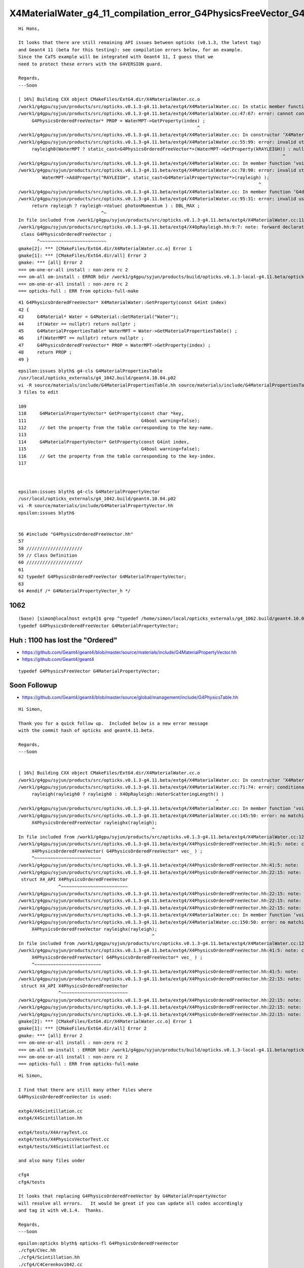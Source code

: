 X4MaterialWater_g4_11_compilation_error_G4PhysicsFreeVector_G4PhysicsOrderedFreeVector
=========================================================================================


::

    Hi Hans,

    It looks that there are still remaining API issues between opticks (v0.1.3, the latest tag) 
    and Geant4 11 (beta for this testing): see compilation errors below, for an example.
    Since the CaTS example will be integrated with Geant4 11, I guess that we
    need to protect these errors with the G4VERSION guard.

    Regards,
    ---Soon

    [ 16%] Building CXX object CMakeFiles/ExtG4.dir/X4MaterialWater.cc.o
    /work1/g4gpu/syjun/products/src/opticks.v0.1.3-g4.11.beta/extg4/X4MaterialWater.cc: In static member function ‘static G4PhysicsOrderedFreeVector* X4MaterialWater::GetProperty(G4int)’:
    /work1/g4gpu/syjun/products/src/opticks.v0.1.3-g4.11.beta/extg4/X4MaterialWater.cc:47:67: error: cannot convert ‘G4MaterialPropertyVector*’ {aka ‘G4PhysicsFreeVector*’} to ‘G4PhysicsOrderedFreeVector*’ in initialization
         G4PhysicsOrderedFreeVector* PROP = WaterMPT->GetProperty(index) ;
                                                                       ^
    /work1/g4gpu/syjun/products/src/opticks.v0.1.3-g4.11.beta/extg4/X4MaterialWater.cc: In constructor ‘X4MaterialWater::X4MaterialWater()’:
    /work1/g4gpu/syjun/products/src/opticks.v0.1.3-g4.11.beta/extg4/X4MaterialWater.cc:55:99: error: invalid static_cast from type ‘G4MaterialPropertyVector*’ {aka ‘G4PhysicsFreeVector*’} to type ‘G4PhysicsOrderedFreeVector*’
         rayleigh0(WaterMPT ? static_cast<G4PhysicsOrderedFreeVector*>(WaterMPT->GetProperty(kRAYLEIGH)) : nullptr ),
                                                                                                       ^
    /work1/g4gpu/syjun/products/src/opticks.v0.1.3-g4.11.beta/extg4/X4MaterialWater.cc: In member function ‘void X4MaterialWater::init()’:
    /work1/g4gpu/syjun/products/src/opticks.v0.1.3-g4.11.beta/extg4/X4MaterialWater.cc:78:90: error: invalid static_cast from type ‘G4PhysicsOrderedFreeVector*’ to type ‘G4MaterialPropertyVector*’ {aka ‘G4PhysicsFreeVector*’}
             WaterMPT->AddProperty("RAYLEIGH", static_cast<G4MaterialPropertyVector*>(rayleigh) );
                                                                                              ^
    /work1/g4gpu/syjun/products/src/opticks.v0.1.3-g4.11.beta/extg4/X4MaterialWater.cc: In member function ‘G4double X4MaterialWater::GetMeanFreePath(G4double) const’:
    /work1/g4gpu/syjun/products/src/opticks.v0.1.3-g4.11.beta/extg4/X4MaterialWater.cc:95:31: error: invalid use of incomplete type ‘class G4PhysicsOrderedFreeVector’
         return rayleigh ? rayleigh->Value( photonMomentum ) : DBL_MAX ;
                                   ^~
    In file included from /work1/g4gpu/syjun/products/src/opticks.v0.1.3-g4.11.beta/extg4/X4MaterialWater.cc:11:
    /work1/g4gpu/syjun/products/src/opticks.v0.1.3-g4.11.beta/extg4/X4OpRayleigh.hh:9:7: note: forward declaration of ‘class G4PhysicsOrderedFreeVector’
     class G4PhysicsOrderedFreeVector ;
           ^~~~~~~~~~~~~~~~~~~~~~~~~~
    gmake[2]: *** [CMakeFiles/ExtG4.dir/X4MaterialWater.cc.o] Error 1
    gmake[1]: *** [CMakeFiles/ExtG4.dir/all] Error 2
    gmake: *** [all] Error 2
    === om-one-or-all install : non-zero rc 2
    === om-all om-install : ERROR bdir /work1/g4gpu/syjun/products/build/opticks.v0.1.3-local-g4.11.beta/opticks/build/extg4 : non-zero rc 2
    === om-one-or-all install : non-zero rc 2
    === opticks-full : ERR from opticks-full-make



::

     41 G4PhysicsOrderedFreeVector* X4MaterialWater::GetProperty(const G4int index)
     42 {
     43     G4Material* Water = G4Material::GetMaterial("Water");
     44     if(Water == nullptr) return nullptr ;
     45     G4MaterialPropertiesTable* WaterMPT = Water->GetMaterialPropertiesTable() ;
     46     if(WaterMPT == nullptr) return nullptr ;
     47     G4PhysicsOrderedFreeVector* PROP = WaterMPT->GetProperty(index) ;
     48     return PROP ;
     49 }


::

    epsilon:issues blyth$ g4-cls G4MaterialPropertiesTable
    /usr/local/opticks_externals/g4_1042.build/geant4.10.04.p02
    vi -R source/materials/include/G4MaterialPropertiesTable.hh source/materials/include/G4MaterialPropertiesTable.icc source/materials/src/G4MaterialPropertiesTable.cc
    3 files to edit

    109 
    110     G4MaterialPropertyVector* GetProperty(const char *key,
    111                                           G4bool warning=false);
    112     // Get the property from the table corresponding to the key-name.
    113 
    114     G4MaterialPropertyVector* GetProperty(const G4int index,
    115                                           G4bool warning=false);
    116     // Get the property from the table corresponding to the key-index.
    117 



    epsilon:issues blyth$ g4-cls G4MaterialPropertyVector
    /usr/local/opticks_externals/g4_1042.build/geant4.10.04.p02
    vi -R source/materials/include/G4MaterialPropertyVector.hh
    epsilon:issues blyth$ 


    56 #include "G4PhysicsOrderedFreeVector.hh"
    57 
    58 /////////////////////
    59 // Class Definition
    60 /////////////////////
    61 
    62 typedef G4PhysicsOrderedFreeVector G4MaterialPropertyVector;
    63 
    64 #endif /* G4MaterialPropertyVector_h */



1062
-----

::

    (base) [simon@localhost extg4]$ grep ^typedef /home/simon/local/opticks_externals/g4_1062.build/geant4.10.06.p02/source/materials/include/G4MaterialPropertyVector.hh
    typedef G4PhysicsOrderedFreeVector G4MaterialPropertyVector;




Huh : 1100 has lost the "Ordered"
------------------------------------


* https://github.com/Geant4/geant4/blob/master/source/materials/include/G4MaterialPropertyVector.hh
* https://github.com/Geant4/geant4


::

    typedef G4PhysicsFreeVector G4MaterialPropertyVector;




Soon Followup
----------------


* https://github.com/Geant4/geant4/blob/master/source/global/management/include/G4PhysicsTable.hh





::

    Hi Simon,

    Thank you for a quick follow up.  Included below is a new error message
    with the commit hash of opticks and geant4.11.beta.

    Regards,
    ---Soon


    [ 16%] Building CXX object CMakeFiles/ExtG4.dir/X4MaterialWater.cc.o
    /work1/g4gpu/syjun/products/src/opticks.v0.1.3-g4.11.beta/extg4/X4MaterialWater.cc: In constructor ‘X4MaterialWater::X4MaterialWater()’:
    /work1/g4gpu/syjun/products/src/opticks.v0.1.3-g4.11.beta/extg4/X4MaterialWater.cc:71:74: error: conditional expression between distinct pointer types ‘G4MaterialPropertyVector*’ {aka ‘G4PhysicsFreeVector*’} and ‘G4PhysicsOrderedFreeVector*’ lacks a cast
         rayleigh(rayleigh0 ? rayleigh0 : X4OpRayleigh::WaterScatteringLength() )
                                                                              ^
    /work1/g4gpu/syjun/products/src/opticks.v0.1.3-g4.11.beta/extg4/X4MaterialWater.cc: In member function ‘void X4MaterialWater::rayleigh_scan2() const’:
    /work1/g4gpu/syjun/products/src/opticks.v0.1.3-g4.11.beta/extg4/X4MaterialWater.cc:145:50: error: no matching function for call to ‘X4PhysicsOrderedFreeVector::X4PhysicsOrderedFreeVector(G4MaterialPropertyVector* const&)’
         X4PhysicsOrderedFreeVector rayleighx(rayleigh);
                                                      ^
    In file included from /work1/g4gpu/syjun/products/src/opticks.v0.1.3-g4.11.beta/extg4/X4MaterialWater.cc:12:
    /work1/g4gpu/syjun/products/src/opticks.v0.1.3-g4.11.beta/extg4/X4PhysicsOrderedFreeVector.hh:41:5: note: candidate: ‘X4PhysicsOrderedFreeVector::X4PhysicsOrderedFreeVector(G4PhysicsOrderedFreeVector*)’
         X4PhysicsOrderedFreeVector( G4PhysicsOrderedFreeVector* vec_ ) ;
         ^~~~~~~~~~~~~~~~~~~~~~~~~~
    /work1/g4gpu/syjun/products/src/opticks.v0.1.3-g4.11.beta/extg4/X4PhysicsOrderedFreeVector.hh:41:5: note:   no known conversion for argument 1 from ‘G4MaterialPropertyVector* const’ {aka ‘G4PhysicsFreeVector* const’} to ‘G4PhysicsOrderedFreeVector*’
    /work1/g4gpu/syjun/products/src/opticks.v0.1.3-g4.11.beta/extg4/X4PhysicsOrderedFreeVector.hh:22:15: note: candidate: ‘constexpr X4PhysicsOrderedFreeVector::X4PhysicsOrderedFreeVector(const X4PhysicsOrderedFreeVector&)’
     struct X4_API X4PhysicsOrderedFreeVector
                   ^~~~~~~~~~~~~~~~~~~~~~~~~~
    /work1/g4gpu/syjun/products/src/opticks.v0.1.3-g4.11.beta/extg4/X4PhysicsOrderedFreeVector.hh:22:15: note:   no known conversion for argument 1 from ‘G4MaterialPropertyVector* const’ {aka ‘G4PhysicsFreeVector* const’} to ‘const X4PhysicsOrderedFreeVector&’
    /work1/g4gpu/syjun/products/src/opticks.v0.1.3-g4.11.beta/extg4/X4PhysicsOrderedFreeVector.hh:22:15: note: candidate: ‘constexpr X4PhysicsOrderedFreeVector::X4PhysicsOrderedFreeVector(X4PhysicsOrderedFreeVector&&)’
    /work1/g4gpu/syjun/products/src/opticks.v0.1.3-g4.11.beta/extg4/X4PhysicsOrderedFreeVector.hh:22:15: note:   no known conversion for argument 1 from ‘G4MaterialPropertyVector* const’ {aka ‘G4PhysicsFreeVector* const’} to ‘X4PhysicsOrderedFreeVector&&’
    /work1/g4gpu/syjun/products/src/opticks.v0.1.3-g4.11.beta/extg4/X4MaterialWater.cc: In member function ‘void X4MaterialWater::changeRayleighToMidBin()’:
    /work1/g4gpu/syjun/products/src/opticks.v0.1.3-g4.11.beta/extg4/X4MaterialWater.cc:150:50: error: no matching function for call to ‘X4PhysicsOrderedFreeVector::X4PhysicsOrderedFreeVector(G4MaterialPropertyVector*&)’
         X4PhysicsOrderedFreeVector rayleighx(rayleigh);
                                                      ^
    In file included from /work1/g4gpu/syjun/products/src/opticks.v0.1.3-g4.11.beta/extg4/X4MaterialWater.cc:12:
    /work1/g4gpu/syjun/products/src/opticks.v0.1.3-g4.11.beta/extg4/X4PhysicsOrderedFreeVector.hh:41:5: note: candidate: ‘X4PhysicsOrderedFreeVector::X4PhysicsOrderedFreeVector(G4PhysicsOrderedFreeVector*)’
         X4PhysicsOrderedFreeVector( G4PhysicsOrderedFreeVector* vec_ ) ;
         ^~~~~~~~~~~~~~~~~~~~~~~~~~
    /work1/g4gpu/syjun/products/src/opticks.v0.1.3-g4.11.beta/extg4/X4PhysicsOrderedFreeVector.hh:41:5: note:   no known conversion for argument 1 from ‘G4MaterialPropertyVector*’ {aka ‘G4PhysicsFreeVector*’} to ‘G4PhysicsOrderedFreeVector*’
    /work1/g4gpu/syjun/products/src/opticks.v0.1.3-g4.11.beta/extg4/X4PhysicsOrderedFreeVector.hh:22:15: note: candidate: ‘constexpr X4PhysicsOrderedFreeVector::X4PhysicsOrderedFreeVector(const X4PhysicsOrderedFreeVector&)’
     struct X4_API X4PhysicsOrderedFreeVector
                   ^~~~~~~~~~~~~~~~~~~~~~~~~~
    /work1/g4gpu/syjun/products/src/opticks.v0.1.3-g4.11.beta/extg4/X4PhysicsOrderedFreeVector.hh:22:15: note:   no known conversion for argument 1 from ‘G4MaterialPropertyVector*’ {aka ‘G4PhysicsFreeVector*’} to ‘const X4PhysicsOrderedFreeVector&’
    /work1/g4gpu/syjun/products/src/opticks.v0.1.3-g4.11.beta/extg4/X4PhysicsOrderedFreeVector.hh:22:15: note: candidate: ‘constexpr X4PhysicsOrderedFreeVector::X4PhysicsOrderedFreeVector(X4PhysicsOrderedFreeVector&&)’
    /work1/g4gpu/syjun/products/src/opticks.v0.1.3-g4.11.beta/extg4/X4PhysicsOrderedFreeVector.hh:22:15: note:   no known conversion for argument 1 from ‘G4MaterialPropertyVector*’ {aka ‘G4PhysicsFreeVector*’} to ‘X4PhysicsOrderedFreeVector&&’
    gmake[2]: *** [CMakeFiles/ExtG4.dir/X4MaterialWater.cc.o] Error 1
    gmake[1]: *** [CMakeFiles/ExtG4.dir/all] Error 2
    gmake: *** [all] Error 2
    === om-one-or-all install : non-zero rc 2
    === om-all om-install : ERROR bdir /work1/g4gpu/syjun/products/build/opticks.v0.1.3-local-g4.11.beta/opticks/build/extg4 : non-zero rc 2
    === om-one-or-all install : non-zero rc 2
    === opticks-full : ERR from opticks-full-make




::

    Hi Simon,

    I find that there are still many other files where
    G4PhysicsOrderedFreeVector is used:

    extg4/X4Scintillation.cc
    extg4/X4Scintillation.hh

    extg4/tests/X4ArrayTest.cc
    extg4/tests/X4PhysicsVectorTest.cc
    extg4/tests/X4ScintillationTest.cc

    and also many files under

    cfg4
    cfg4/tests

    It looks that replacing G4PhysicsOrderedFreeVector by G4MaterialPropertyVector
    will resolve all errors.   It would be great if you can update all codes accordingly
    and tag it with v0.1.4.  Thanks.

    Regards,
    ---Soon


::

    epsilon:opticks blyth$ opticks-fl G4PhysicsOrderedFreeVector
    ./cfg4/CVec.hh
    ./cfg4/Scintillation.hh
    ./cfg4/C4Cerenkov1042.cc
    ./cfg4/C4Cerenkov1042.hh
    ./cfg4/DsG4OpRayleigh.cc
    ./cfg4/DsG4Cerenkov.cc
    ./cfg4/tests/CVecTest.cc
    ./cfg4/tests/CMakeLists.txt
    ./cfg4/tests/G4PhysicsOrderedFreeVectorTest.cc
    ./cfg4/tests/WaterTest.cc
    ./cfg4/Scintillation.cc
    ./cfg4/DsG4Cerenkov.h
    ./cfg4/CVec.cc
    ./cfg4/DsG4Scintillation.cc
    ./cfg4/Cerenkov.hh
    ./cfg4/DsG4Scintillation.h
    ./cfg4/OpRayleigh.hh
    ./cfg4/CMPT.hh
    ./cfg4/G4Cerenkov1042.cc
    ./cfg4/CMPT.cc
    ./cfg4/OpRayleigh.cc
    ./cfg4/G4Cerenkov1042.hh
    ./cfg4/Cerenkov.cc
    ./cfg4/DsG4OpRayleigh.h
    ./extg4/X4MaterialWater.cc
    ./extg4/X4Scintillation.hh
    ./extg4/X4Scintillation.cc
    ./extg4/tests/X4ScintillationTest.cc
    ./extg4/tests/X4PhysicsVectorTest.cc
    ./extg4/tests/X4ArrayTest.cc
    ./extg4/X4MaterialWater.hh
    ./extg4/X4OpRayleigh.cc
    ./extg4/X4Array.hh
    ./extg4/X4PhysicsVector.cc
    ./notes/geant4/opnovice.bash
    ./examples/Geant4/CerenkovMinimal/src/CKMScintillation.h
    ./examples/Geant4/CerenkovMinimal/src/CKMScintillation.cc
    ./examples/Geant4/CerenkovMinimal/src/L4Cerenkov.cc
    ./examples/Geant4/CerenkovMinimal/src/Cerenkov.cc
    ./examples/Geant4/CerenkovMinimal/src/L4Cerenkov.hh
    ./examples/Geant4/CerenkovStandalone/G4Cerenkov_modified.hh
    ./examples/Geant4/CerenkovStandalone/L4CerenkovTest.cc
    ./examples/Geant4/CerenkovStandalone/G4Cerenkov_modified.cc
    epsilon:opticks blyth$ 





Kludge 1042 to preview problems with 1100.beta
---------------------------------------------------


::

    epsilon:Geant4 blyth$ cp G4MaterialPropertyVector.hh G4MaterialPropertyVector.hh.orig
    epsilon:Geant4 blyth$ vi G4MaterialPropertyVector.hh
    epsilon:Geant4 blyth$ vi G4MaterialPropertyVector.hh
    epsilon:Geant4 blyth$ 
    epsilon:Geant4 blyth$ pwd
    /usr/local/opticks_externals/g4_1042/include/Geant4
    epsilon:Geant4 blyth$ 


::

    epsilon:Geant4 blyth$ diff G4MaterialPropertyVector.hh.orig G4MaterialPropertyVector.hh
    56c56,57
    < #include "G4PhysicsOrderedFreeVector.hh"
    ---
    > //#include "G4PhysicsOrderedFreeVector.hh"
    > #include "G4PhysicsFreeVector.hh"
    62c63,64
    < typedef G4PhysicsOrderedFreeVector G4MaterialPropertyVector;
    ---
    > //typedef G4PhysicsOrderedFreeVector G4MaterialPropertyVector;
    > typedef G4PhysicsFreeVector G4MaterialPropertyVector;
    epsilon:Geant4 blyth$ 



What are these Geant4 guys smoking ?
--------------------------------------

* https://github.com/Geant4/geant4/blob/master/source/global/management/include/G4PhysicsFreeVector.hh

::

     // - 04 Feb. 2021, V.Ivanchenko moved implementation of all free vectors 
     //                 to this class



     explicit G4PhysicsFreeVector(const G4double* energies, const G4double* values,
                                   std::size_t length, G4bool spline = false);
      // The vector is filled in this constructor;
      // 'energies' and 'values' need to have the same vector length;
      // 'energies' assumed to be ordered in the user code.




